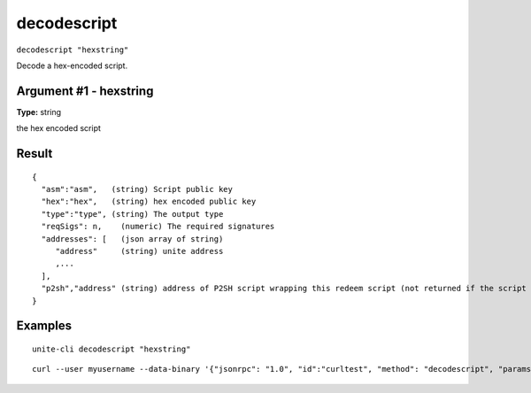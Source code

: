 .. Copyright (c) 2018 The Unit-e developers
   Distributed under the MIT software license, see the accompanying
   file LICENSE or https://opensource.org/licenses/MIT.

decodescript
------------

``decodescript "hexstring"``

Decode a hex-encoded script.

Argument #1 - hexstring
~~~~~~~~~~~~~~~~~~~~~~~

**Type:** string

the hex encoded script

Result
~~~~~~

::

  {
    "asm":"asm",   (string) Script public key
    "hex":"hex",   (string) hex encoded public key
    "type":"type", (string) The output type
    "reqSigs": n,    (numeric) The required signatures
    "addresses": [   (json array of string)
       "address"     (string) unite address
       ,...
    ],
    "p2sh","address" (string) address of P2SH script wrapping this redeem script (not returned if the script is already a P2SH).
  }

Examples
~~~~~~~~

::

  unite-cli decodescript "hexstring"

::

  curl --user myusername --data-binary '{"jsonrpc": "1.0", "id":"curltest", "method": "decodescript", "params": ["hexstring"] }' -H 'content-type: text/plain;' http://127.0.0.1:7181/

